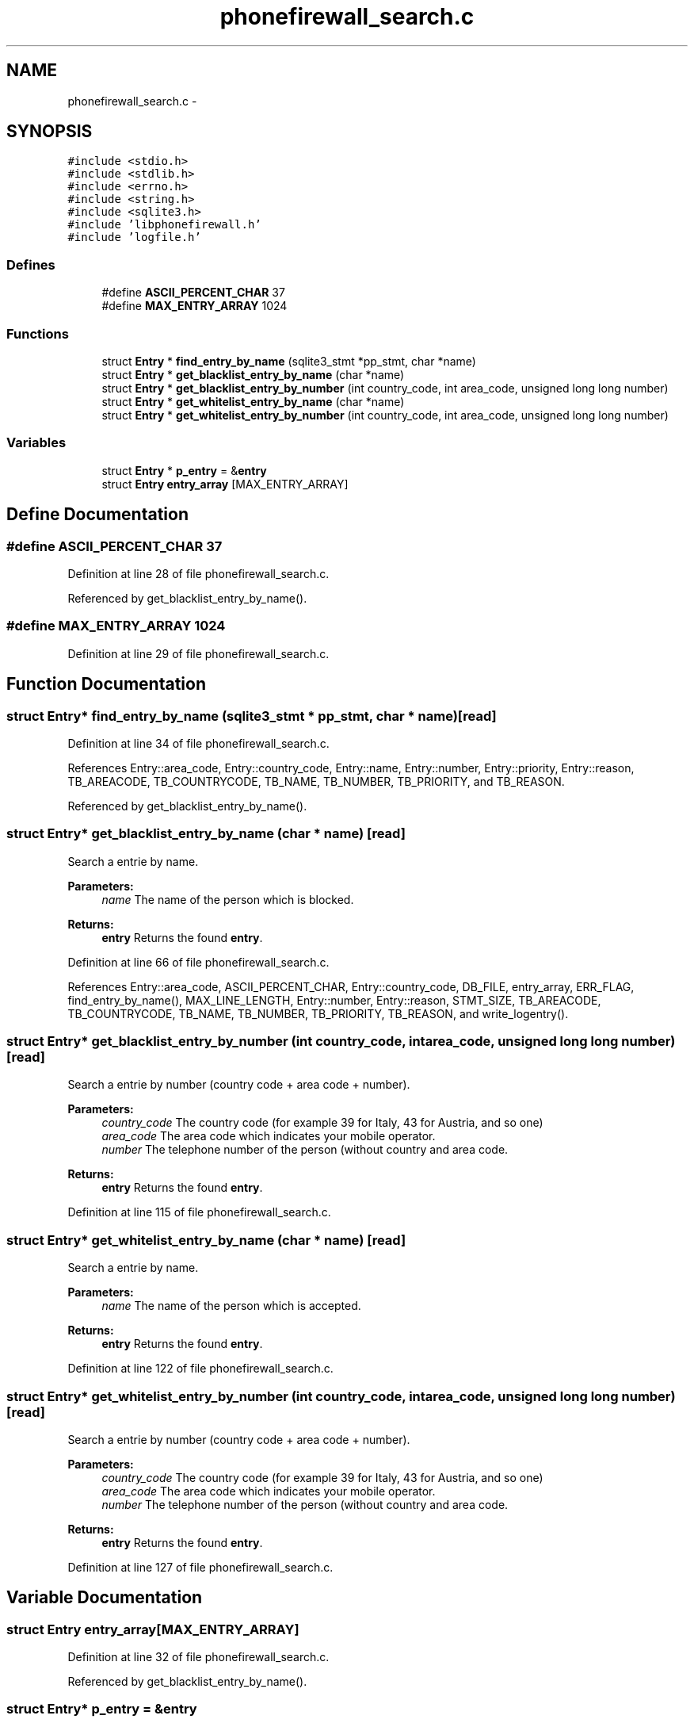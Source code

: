 .TH "phonefirewall_search.c" 3 "9 Jul 2008" "Version v0.01" "Phone Firewall" \" -*- nroff -*-
.ad l
.nh
.SH NAME
phonefirewall_search.c \- 
.SH SYNOPSIS
.br
.PP
\fC#include <stdio.h>\fP
.br
\fC#include <stdlib.h>\fP
.br
\fC#include <errno.h>\fP
.br
\fC#include <string.h>\fP
.br
\fC#include <sqlite3.h>\fP
.br
\fC#include 'libphonefirewall.h'\fP
.br
\fC#include 'logfile.h'\fP
.br

.SS "Defines"

.in +1c
.ti -1c
.RI "#define \fBASCII_PERCENT_CHAR\fP   37"
.br
.ti -1c
.RI "#define \fBMAX_ENTRY_ARRAY\fP   1024"
.br
.in -1c
.SS "Functions"

.in +1c
.ti -1c
.RI "struct \fBEntry\fP * \fBfind_entry_by_name\fP (sqlite3_stmt *pp_stmt, char *name)"
.br
.ti -1c
.RI "struct \fBEntry\fP * \fBget_blacklist_entry_by_name\fP (char *name)"
.br
.ti -1c
.RI "struct \fBEntry\fP * \fBget_blacklist_entry_by_number\fP (int country_code, int area_code, unsigned long long number)"
.br
.ti -1c
.RI "struct \fBEntry\fP * \fBget_whitelist_entry_by_name\fP (char *name)"
.br
.ti -1c
.RI "struct \fBEntry\fP * \fBget_whitelist_entry_by_number\fP (int country_code, int area_code, unsigned long long number)"
.br
.in -1c
.SS "Variables"

.in +1c
.ti -1c
.RI "struct \fBEntry\fP * \fBp_entry\fP = &\fBentry\fP"
.br
.ti -1c
.RI "struct \fBEntry\fP \fBentry_array\fP [MAX_ENTRY_ARRAY]"
.br
.in -1c
.SH "Define Documentation"
.PP 
.SS "#define ASCII_PERCENT_CHAR   37"
.PP
Definition at line 28 of file phonefirewall_search.c.
.PP
Referenced by get_blacklist_entry_by_name().
.SS "#define MAX_ENTRY_ARRAY   1024"
.PP
Definition at line 29 of file phonefirewall_search.c.
.SH "Function Documentation"
.PP 
.SS "struct \fBEntry\fP* find_entry_by_name (sqlite3_stmt * pp_stmt, char * name)\fC [read]\fP"
.PP
Definition at line 34 of file phonefirewall_search.c.
.PP
References Entry::area_code, Entry::country_code, Entry::name, Entry::number, Entry::priority, Entry::reason, TB_AREACODE, TB_COUNTRYCODE, TB_NAME, TB_NUMBER, TB_PRIORITY, and TB_REASON.
.PP
Referenced by get_blacklist_entry_by_name().
.SS "struct \fBEntry\fP* get_blacklist_entry_by_name (char * name)\fC [read]\fP"
.PP
Search a entrie by name.
.PP
\fBParameters:\fP
.RS 4
\fIname\fP The name of the person which is blocked.
.RE
.PP
\fBReturns:\fP
.RS 4
\fBentry\fP Returns the found \fBentry\fP. 
.RE
.PP

.PP
Definition at line 66 of file phonefirewall_search.c.
.PP
References Entry::area_code, ASCII_PERCENT_CHAR, Entry::country_code, DB_FILE, entry_array, ERR_FLAG, find_entry_by_name(), MAX_LINE_LENGTH, Entry::number, Entry::reason, STMT_SIZE, TB_AREACODE, TB_COUNTRYCODE, TB_NAME, TB_NUMBER, TB_PRIORITY, TB_REASON, and write_logentry().
.SS "struct \fBEntry\fP* get_blacklist_entry_by_number (int country_code, int area_code, unsigned long long number)\fC [read]\fP"
.PP
Search a entrie by number (country code + area code + number).
.PP
\fBParameters:\fP
.RS 4
\fIcountry_code\fP The country code (for example 39 for Italy, 43 for Austria, and so one) 
.br
\fIarea_code\fP The area code which indicates your mobile operator. 
.br
\fInumber\fP The telephone number of the person (without country and area code.
.RE
.PP
\fBReturns:\fP
.RS 4
\fBentry\fP Returns the found \fBentry\fP. 
.RE
.PP

.PP
Definition at line 115 of file phonefirewall_search.c.
.SS "struct \fBEntry\fP* get_whitelist_entry_by_name (char * name)\fC [read]\fP"
.PP
Search a entrie by name.
.PP
\fBParameters:\fP
.RS 4
\fIname\fP The name of the person which is accepted.
.RE
.PP
\fBReturns:\fP
.RS 4
\fBentry\fP Returns the found \fBentry\fP. 
.RE
.PP

.PP
Definition at line 122 of file phonefirewall_search.c.
.SS "struct \fBEntry\fP* get_whitelist_entry_by_number (int country_code, int area_code, unsigned long long number)\fC [read]\fP"
.PP
Search a entrie by number (country code + area code + number).
.PP
\fBParameters:\fP
.RS 4
\fIcountry_code\fP The country code (for example 39 for Italy, 43 for Austria, and so one) 
.br
\fIarea_code\fP The area code which indicates your mobile operator. 
.br
\fInumber\fP The telephone number of the person (without country and area code.
.RE
.PP
\fBReturns:\fP
.RS 4
\fBentry\fP Returns the found \fBentry\fP. 
.RE
.PP

.PP
Definition at line 127 of file phonefirewall_search.c.
.SH "Variable Documentation"
.PP 
.SS "struct \fBEntry\fP \fBentry_array\fP[MAX_ENTRY_ARRAY]"
.PP
Definition at line 32 of file phonefirewall_search.c.
.PP
Referenced by get_blacklist_entry_by_name().
.SS "struct \fBEntry\fP* \fBp_entry\fP = &\fBentry\fP"
.PP
Definition at line 31 of file phonefirewall_search.c.
.PP
Referenced by check_blacklist_entry(), and check_whitelist_entry().
.SH "Author"
.PP 
Generated automatically by Doxygen for Phone Firewall from the source code.
